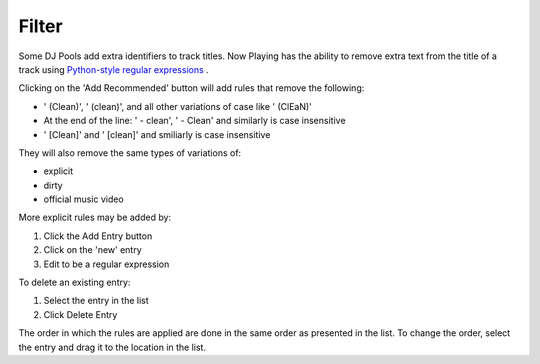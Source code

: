 Filter
======

Some DJ Pools add extra identifiers to track titles.  Now Playing has the ability to remove
extra text from the title of a track using
`Python-style regular expressions <https://docs.python.org/3/howto/regex.html>`_ .

Clicking on the 'Add Recommended' button will add rules that remove the following:

* ' (Clean)', ' (clean)', and all other variations of case like ' (ClEaN)'
* At the end of the line: ' - clean', ' - Clean' and similarly is case insensitive
* ' [Clean]' and ' [clean]' and smiliarly is case insensitive

They will also remove the same types of variations of:

* explicit
* dirty
* official music video

More explicit rules may be added by:

1. Click the Add Entry button
2. Click on the 'new' entry
3. Edit to be a regular expression

To delete an existing entry:

1. Select the entry in the list
2. Click Delete Entry

The order in which the rules are applied are done in the same order as presented in
the list.  To change the order, select the entry and drag it to the location in the
list.
